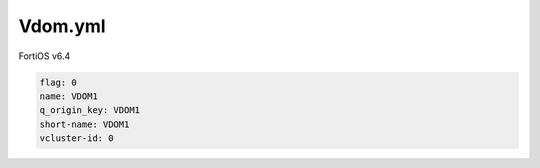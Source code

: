 Vdom.yml
--------

FortiOS v6.4

.. code:: yaml

    flag: 0
    name: VDOM1
    q_origin_key: VDOM1
    short-name: VDOM1
    vcluster-id: 0
